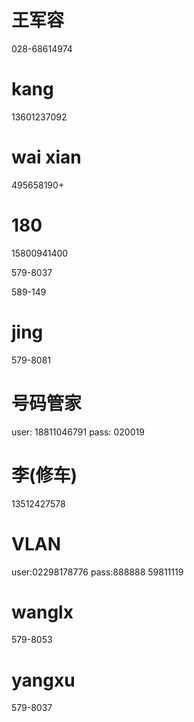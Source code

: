 * 王军容
028-68614974
* kang
13601237092
* wai xian
495658190+
* 180

15800941400

579-8037 

589-149
* jing
579-8081

* 号码管家
user: 18811046791
pass: 020019

* 李(修车)
13512427578

* VLAN
user:02298178776
pass:888888
59811119
* wanglx
579-8053
* yangxu
579-8037
